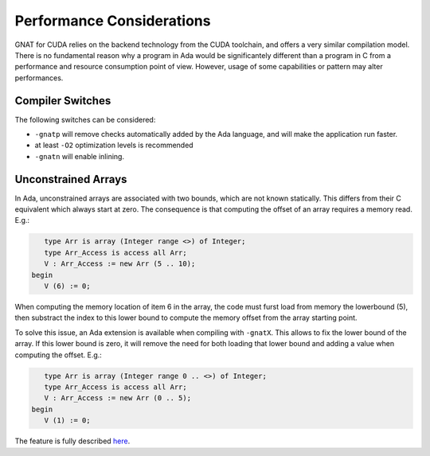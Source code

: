 **************************************
Performance Considerations
**************************************

GNAT for CUDA relies on the backend technology from the CUDA toolchain, and
offers a very similar compilation model. There is no fundamental reason why 
a program in Ada would be significantely different than a program in C from
a performance and resource consumption point of view. However, usage of some
capabilities or pattern may alter performances.

Compiler Switches
=================

The following switches can be considered:

- ``-gnatp`` will remove checks automatically added by the Ada language, and will
  make the application run faster.
- at least ``-O2`` optimization levels is recommended
- ``-gnatn`` will enable inlining.

Unconstrained Arrays
====================

In Ada, unconstrained arrays are associated with two bounds, which are not known
statically. This differs from their C equivalent which always start at zero.
The consequence is that computing the offset of an array requires a memory read.
E.g.:

.. code-block:: ada

       type Arr is array (Integer range <>) of Integer;
       type Arr_Access is access all Arr;
       V : Arr_Access := new Arr (5 .. 10);
    begin
       V (6) := 0;

When computing the memory location of item 6 in the array, the code must furst
load from memory the lowerbound (5), then substract the index to this lower 
bound to compute the memory offset from the array starting point.

To solve this issue, an Ada extension is available when compiling with ``-gnatX``.
This allows to fix the lower bound of the array. If this lower bound is zero,
it will remove the need for both loading that lower bound and adding a value
when computing the offset. E.g.:

.. code-block:: ada

       type Arr is array (Integer range 0 .. <>) of Integer;
       type Arr_Access is access all Arr;
       V : Arr_Access := new Arr (0 .. 5);
    begin
       V (1) := 0;

The feature is fully described `here <https://github.com/AdaCore/ada-spark-rfcs/blob/master/considered/rfc-lower-bound.rst>`_.